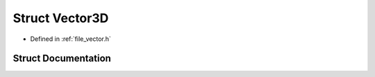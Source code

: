 .. _exhale_struct_struct_vector3_d:

Struct Vector3D
===============

- Defined in :ref:`file_vector.h`


Struct Documentation
--------------------


.. doxygenstruct:: Vector3D
   :project: Self-Gravity Solver
   :members:
   :protected-members:
   :undoc-members: